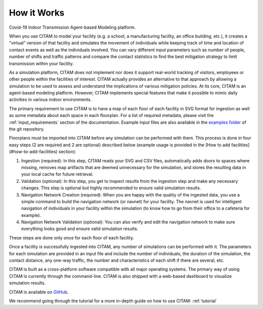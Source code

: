 .. _getting_started:

================
How it Works
================

Covid-19 Indoor Transmission Agent-based Modeling platform.

When you use CITAM to model your facility (e.g. a school, a manufacturing facility, an office building, etc.), it creates a "virtual" version of that facility and simulates the movement of individuals while keeping track of time and location of contact events as well as the individuals involved. You can vary different input parameters such as number of people, number of shifts and traffic patterns and compare the contact statistics to find the best mitigation strategy to limit transmission within your facility.

As a simulation platform, CITAM does not implement nor does it support real-world tracking of visitors, employees or other people within the facilities of interest. CITAM actually provides an alternative to that approach by allowing a simulation to be used to assess and understand the implications of
various mitigation policies. At its core, CITAM is an agent-based
modeling platform. However, CITAM implements special features that make it
possible to mimic daily activities in various indoor environments.

The primary requirement to use CITAM is to have a map of each floor of each facility in SVG
format for ingestion as well as some metadata about each space in each floorplan. For a list
of required metadata, please visit the :ref:`input_requirements` section of the documentation.
Example input files are also available in the `examples folder <https://www.github.com/corning-incorporated/citam/examples/>`_ of the git repository.

Floorplans must be imported into CITAM before any simulation can be performed with them. This  process is done in four easy steps (2 are required and 2 are optional) described below (example usage is provided in the [How to add facilities](#how-to-add-facilities) section):

1. Ingestion (required): In this step, CITAM reads your SVG and CSV files, automatically adds doors to spaces where missing, removes map artifacts that are deemed unnecessary for the simulation, and stores the resulting data in your local cache for future retrieval.
2. Validation (optional): In this step, you get to inspect results from the ingestion step and make any necessary changes. This step is optional but highly recommended to ensure valid simulation results.
3. Navigation Network Creation (required): When you are happy with the quality of the ingested data, you use a simple command to build the navigation network (or navnet) for your facility. The navnet is used for intelligent navigation of individuals in your facility within the simulation (to know how to go from their office to a cafeteria for example).
4. Navigation Network Validation (optional): You can also verify and edit the navigation network to make sure everything looks good and ensure valid simulation results.

These steps are done only once for each floor of each facility.

Once a facility is successfully ingested into CITAM, any number of simulations can be performed with it. The parameters for each simulation are provided in an input file and include the number of individuals, the duration of the simulation, the contact distance, any one-way traffic, the number and characteristics of each shift if there are several, etc.

CITAM is built as a cross-platform software compatible with all major operating systems. The primary way of using CITAM is currently through the command-line. CITAM is also shipped with a web-based dashboard to visualize simulation results.


CITAM is available on `GitHub <https://www.github.com/corning-incorporated/citam/>`_.


We recommend going through the tutorial for a more in-depth guide on how to use CITAM: :ref:`tutorial`


